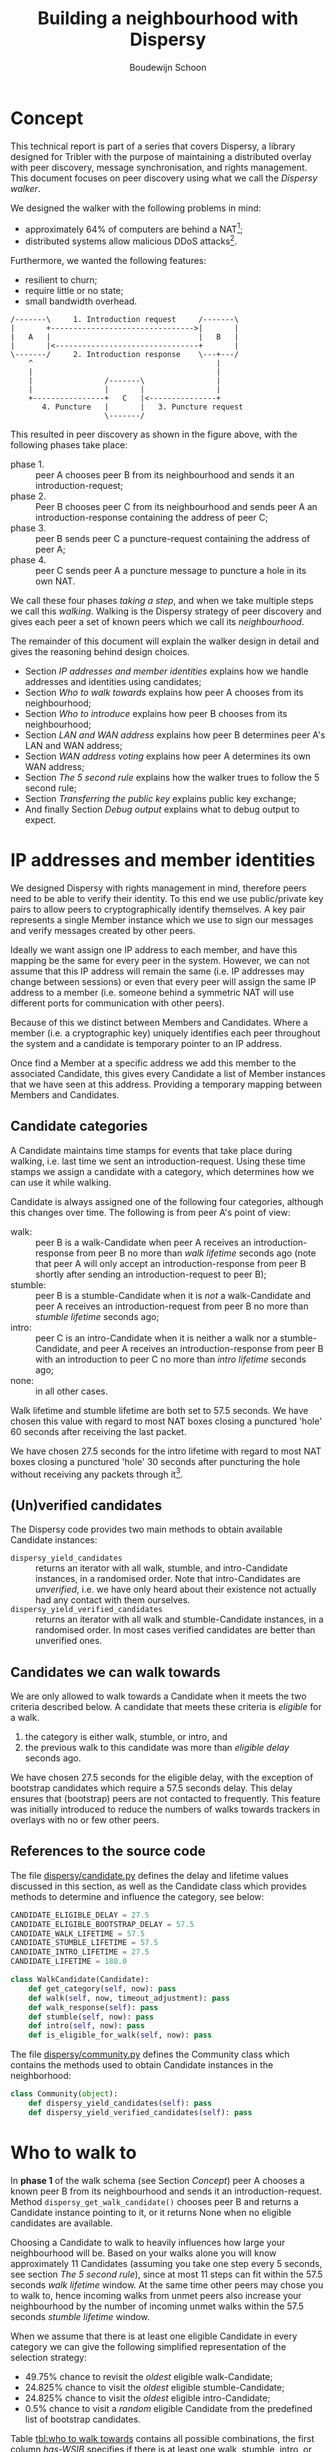 #+title: Building a neighbourhood with Dispersy
#+author: Boudewijn Schoon
#+email: peer-to-peer@frayja.com
#+options: ^:nil
#+latex_header: \usepackage{enumitem}
#+latex_header: \setlist{nolistsep}

* Concept
This technical report is part of a series that covers Dispersy, a
library designed for Tribler with the purpose of maintaining a
distributed overlay with peer discovery, message synchronisation, and
rights management.  This document focuses on peer discovery using what
we call the /Dispersy walker/.

We designed the walker with the following problems in mind:
- approximately 64% of computers are behind a NAT[fn::
  http://pds.twi.tudelft.nl/reports/2010/PDS-2010-007.pdf];
- distributed systems allow malicious DDoS attacks[fn::
  http://events.ccc.de/congress/2010/Fahrplan/events/4210.en.html].

Furthermore, we wanted the following features:
- resilient to churn;
- require little or no state;
- small bandwidth overhead.

#+begin_src ditaa :file image/walk.png
 /-------\     1. Introduction request     /-------\
 |       +-------------------------------->|       |
 |   A   |                                 |   B   |
 |       |<--------------------------------+       |
 \-------/     2. Introduction response    \---+---/
     ^                                         |
     |                                         |
     |                /-------\                |
     |                |       |                |
     +----------------+   C   |<---------------+
        4. Puncture   |       |   3. Puncture request
                      \-------/
#+end_src

This resulted in peer discovery as shown in the figure above, with the
following phases take place:
- phase 1. :: peer A chooses peer B from its neighbourhood and sends
              it an introduction-request;
- phase 2. :: Peer B chooses peer C from its neighbourhood and sends
              peer A an introduction-response containing the address
              of peer C;
- phase 3. :: peer B sends peer C a puncture-request containing the
              address of peer A;
- phase 4. :: peer C sends peer A a puncture message to puncture a
              hole in its own NAT.

We call these four phases /taking a step/, and when we take multiple
steps we call this /walking/.  Walking is the Dispersy strategy of
peer discovery and gives each peer a set of known peers which we call
its /neighbourhood/.

The remainder of this document will explain the walker design in
detail and gives the reasoning behind design choices.
- Section [[IP addresses and member identities]] explains how we handle
  addresses and identities using candidates;
- Section [[Who to walk towards]] explains how peer A chooses from its
  neighbourhood;
- Section [[Who to introduce]] explains how peer B chooses from its
  neighbourhood;
- Section [[LAN and WAN address]] explains how peer B determines peer A's
  LAN and WAN address;
- Section [[WAN address voting]] explains how peer A determines its own
  WAN address;
- Section [[The 5 second rule]] explains how the walker trues to follow
  the 5 second rule;
- Section [[Transferring the public key]] explains public key exchange;
- And finally Section [[Debug output]] explains what to debug output to
  expect.

* IP addresses and member identities
We designed Dispersy with rights management in mind, therefore peers
need to be able to verify their identity.  To this end we use
public/private key pairs to allow peers to cryptographically identify
themselves.  A key pair represents a single Member instance which we
use to sign our messages and verify messages created by other peers.

Ideally we want assign one IP address to each member, and have this
mapping be the same for every peer in the system.  However, we can not
assume that this IP address will remain the same (i.e. IP addresses
may change between sessions) or even that every peer will assign the
same IP address to a member (i.e. someone behind a symmetric NAT will
use different ports for communication with other peers).

Because of this we distinct between Members and Candidates.  Where a
member (i.e. a cryptographic key) uniquely identifies each peer
throughout the system and a candidate is temporary pointer to an IP
address.

Once find a Member at a specific address we add this member to the
associated Candidate, this gives every Candidate a list of Member
instances that we have seen at this address.  Providing a temporary
mapping between Members and Candidates.

** Candidate categories
A Candidate maintains time stamps for events that take place during
walking, i.e. last time we sent an introduction-request.  Using these
time stamps we assign a candidate with a category, which determines
how we can use it while walking.

 Candidate is always assigned one of the following four categories,
 although this changes over time.  The following is from peer A's
 point of view:
- walk: :: peer B is a walk-Candidate when peer A receives an
           introduction-response from peer B no more than /walk
           lifetime/ seconds ago (note that peer A will only accept an
           introduction-response from peer B shortly after sending an
           introduction-request to peer B);
- stumble: :: peer B is a stumble-Candidate when it is /not/ a
              walk-Candidate and peer A receives an
              introduction-request from peer B no more than /stumble
              lifetime/ seconds ago;
- intro: :: peer C is an intro-Candidate when it is neither a walk nor
            a stumble-Candidate, and peer A receives an
            introduction-response from peer B with an introduction to
            peer C no more than /intro lifetime/ seconds ago;
- none: :: in all other cases.

Walk lifetime and stumble lifetime are both set to 57.5 seconds.  We
have chosen this value with regard to most NAT boxes closing a
punctured 'hole' 60 seconds after receiving the last packet.

We have chosen 27.5 seconds for the intro lifetime with regard to most
NAT boxes closing a punctured 'hole' 30 seconds after puncturing the
hole without receiving any packets through it[fn::
http://pds.twi.tudelft.nl/reports/2010/PDS-2010-007.pdf].

** (Un)verified candidates
The Dispersy code provides two main methods to obtain available
Candidate instances:
- =dispersy_yield_candidates= :: returns an iterator with all walk,
     stumble, and intro-Candidate instances, in a randomised order.
     Note that intro-Candidates are /unverified/, i.e. we have only
     heard about their existence not actually had any contact with
     them ourselves.
- =dispersy_yield_verified_candidates= :: returns an iterator with all
     walk and stumble-Candidate instances, in a randomised order.  In
     most cases verified candidates are better than unverified ones.

** Candidates we can walk towards
We are only allowed to walk towards a Candidate when it meets the two
criteria described below.  A candidate that meets these criteria is
/eligible/ for a walk.
1. the category is either walk, stumble, or intro, and
2. the previous walk to this candidate was more than /eligible delay/
   seconds ago.

We have chosen 27.5 seconds for the eligible delay, with the exception
of bootstrap candidates which require a 57.5 seconds delay.  This
delay ensures that (bootstrap) peers are not contacted to frequently.
This feature was initially introduced to reduce the numbers of walks
towards trackers in overlays with no or few other peers.

# - explain the timeout adjustment mechanism

#           # The 10.5 seconds is the time it takes until an
#           # introduction-request timeout occurs, this value is stored in
#           # the candidate as the /timeout adjustment/.  The timeout
#           # adjustment is removed (i.e. set to zero) when an
#           # introduction-response is received.

** References to the source code
The file [[../candidate.py][dispersy/candidate.py]] defines the delay and lifetime values
discussed in this section, as well as the Candidate class which
provides methods to determine and influence the category, see below:

#+BEGIN_SRC python
CANDIDATE_ELIGIBLE_DELAY = 27.5
CANDIDATE_ELIGIBLE_BOOTSTRAP_DELAY = 57.5
CANDIDATE_WALK_LIFETIME = 57.5
CANDIDATE_STUMBLE_LIFETIME = 57.5
CANDIDATE_INTRO_LIFETIME = 27.5
CANDIDATE_LIFETIME = 180.0

class WalkCandidate(Candidate):
    def get_category(self, now): pass
    def walk(self, now, timeout_adjustment): pass
    def walk_response(self): pass
    def stumble(self, now): pass
    def intro(self, now): pass
    def is_eligible_for_walk(self, now): pass
#+END_SRC

The file [[../community.py][dispersy/community.py]] defines the Community class which
contains the methods used to obtain Candidate instances in the
neighborhood:

#+begin_src python
class Community(object):
    def dispersy_yield_candidates(self): pass
    def dispersy_yield_verified_candidates(self): pass
#+end_src

* Who to walk to
In *phase 1* of the walk schema (see Section [[Concept]]) peer A chooses a
known peer B from its neighbourhood and sends it an
introduction-request.  Method =dispersy_get_walk_candidate()= chooses
peer B and returns a Candidate instance pointing to it, or it returns
None when no eligible candidates are available.

Choosing a Candidate to walk to heavily influences how large your
neighbourhood will be.  Based on your walks alone you will know
approximately 11 Candidates (assuming you take one step every 5
seconds, see section [[The 5 second rule]]), since at most 11 steps can
fit within the 57.5 seconds /walk lifetime/ window.  At the same time
other peers may chose you to walk to, hence incoming walks from unmet
peers also increase your neighbourhood by the number of incoming unmet
walks within the 57.5 seconds /stumble lifetime/ window.

When we assume that there is at least one eligible Candidate in every
category we can give the following simplified representation of the
selection strategy:
- 49.75% chance to revisit the /oldest/ eligible walk-Candidate;
- 24.825% chance to visit the /oldest/ eligible stumble-Candidate;
- 24.825% chance to visit the /oldest/ eligible intro-Candidate;
- 0.5% chance to visit a /random/ eligible Candidate from the
  predefined list of bootstrap candidates.

Table [[tbl:who to walk towards]] contains all possible combinations, the
first column /has-WSIB/ specifies if there is at least one walk,
stumble, intro, or bootstrap candidate available.  For example, 1000
means that the only available candidates are walk candidates, hence
there is a 100% chance to for =dispersy_get_walk_candidate()= to
return a walk-candidate.

#+caption: Chance to select a category based depending on which categories has eligible candidates.
#+name: tbl:who to walk towards
|    / |      < |         |         |      |      |
|      |    <r> |     <r> |     <r> |  <r> |  <r> |
| has- |        |         |         |      |      |
| WSIB |   walk | stumble |   intro | boot | none |
|------+--------+---------+---------+------+------|
| 0000 |        |         |         |      | 100% |
| 0001 |        |         |         | 100% |      |
| 0010 |        |         |    100% |      |      |
| 0011 |        |         |   99.5% | 0.5% |      |
| 0100 |        |    100% |         |      |      |
| 0101 |        |   99.5% |         | 0.5% |      |
| 0110 |        |     50% |     50% |      |      |
| 0111 |        |  49.75% |  49.75% | 0.5% |      |
| 1000 |   100% |         |         |      |      |
| 1001 |  99.5% |         |         | 0.5% |      |
| 1010 |    50% |         |     50% |      |      |
| 1011 | 49.75% |         |  49.75% | 0.5% |      |
| 1100 |    50% |     50% |         |      |      |
| 1101 | 49.75% |  49.75% |         | 0.5% |      |
| 1111 | 49.75% | 24.825% | 24.825% | 0.5% |      |

This design takes into account that malicious peers can easily pollute
our neighbourhood by walking towards us from multiple distinct
addresses, effectively adding an arbitrary number of
stumble-Candidates to our neighbourhood.  Therefore, we assume that a
successfully visited peer is safe, hence, half of the time we revisit
such a peer (i.e. from the walk category) while the remaining 50% is
evenly spread between the intro category and the risky stumble
category.  Method =dispersy_get_walk_candidate()= implements this
design.

** Dissemination experiments
During experiments that want to focus on dissemination speed, it is
possible to only visit bootstrap-Candidates during the bootstrap
process.  Otherwise there is a 0.5% chance each step to visit a
bootstrap peer and not get any new data (since the bootstrap peers do
not participate in data dissemination).

Approximately 500 * 15 * 60 / 5 bootstrap peers will be unnecessarily
visited in a 15 minute experiment where 500 peers disseminate data.
When this is undesirable, perhaps because you do not want to explain
why certain steps do not yield any new data, you can apply the diff in
[[./minimal_bootstrap.diff]].  This will result in the combinations shown
in Table [[tbl:suggested who to walk towards]].

#+caption: Suggested chance to select a category based depending on which categories has eligible candidates.
#+name: tbl:suggested who to walk towards
|    / |    < |         |       |      |      |
|      |  <r> |     <r> |   <r> |  <r> |  <r> |
| has- |      |         |       |      |      |
| WSIB | walk | stumble | intro | boot | none |
|------+------+---------+-------+------+------|
| 0000 |      |         |       |      | 100% |
| 0001 |      |         |       | 100% |      |
| 0010 |      |         |  100% |      |      |
| 0011 |      |         |  100% |      |      |
| 0100 |      |    100% |       |      |      |
| 0101 |      |    100% |       |      |      |
| 0110 |      |     50% |   50% |      |      |
| 0111 |      |     50% |   50% |      |      |
| 1000 | 100% |         |       |      |      |
| 1001 | 100% |         |       |      |      |
| 1010 |  50% |         |   50% |      |      |
| 1011 |  50% |         |   50% |      |      |
| 1100 |  50% |     50% |       |      |      |
| 1101 |  50% |     50% |       |      |      |
| 1111 |  50% |     25% |   25% |      |      |

** References to the source code
The file [[../community.py][dispersy/community.py]] defines the method discussed in this
section, see below:

#+begin_src python
class Community(object):
    def dispersy_get_walk_candidate(self): pass
#+end_src

* Who to introduce
In *phase 2* of the walk schema (see Section [[Concept]]) peer B chooses a
known peer C from its neighbourhood and introduces it to peer A.
Method =dispersy_get_introduce_candidate(exclude_candidate)= chooses
peer C from the verified (and not excluded) available candidates and
returns it, or, when no candidates are available, it returns None.

We designed =dispersy_get_introduce_candidate(exclude_candidate)= to
return a verified candidate in semi /round robin/ fashion.  To this
end each Community maintains two dynamic iterators
=_walked_candidates= and =_stumbled_candidates= which iterate over all
walk-Candidates and stumble-Candidates in round-robin, respectively.

#+begin_src ditaa :file image/who-to-introduce.png
                      +---------+
  +---------+         | Choose  |
  |  Start  +-------->| Random  |<-----------------------+
  +---------+         +--+---+--+                        |
               50% chance|   |50% chance                 |
       +-----------------+   +-----------------+         |
       |                                       |         |
       v                                       v         |
  +---------+ empty                 empty +------------+ |
  |Next Walk+----+     +--------+    +----+Next Stumble| |
  |Candidate|    |     | Select |    |    |  Candidate | |
  +----+----+    |     |  None  |    |    +----+-------+ |
 found |         |     +--------+    |         | found   |
option |         |       ^   ^       |         | option  |
       |         v       |   |       v         |         |
       | +------------+  |   |  +---------+    |         |
       | |Next Stumble+--+   +--+Next Walk|    |         |
       | |  Candidate |  empty  |Candidate|    |         |
       | +-------+----+         +----+----+    |         |
       |   found |                   | found   |         |
       |  option +-------+   +-------+ option  |         |
       |                 |   |                 |         |
       |                 v   v                 |         |
       |             +-----------+             |         |
       +------------>|  Exclude  |<------------+         |
                     | Candidate |                       |
                     +-----+--+--+                       |
                        no |  | yes                      |
                           |  +--------------------------+
                           v
                       +--------+
                       | Select |
                       | Option |
                       +--------+
#+end_src

The above schema shows how we select a Candidate, however, in most
cases we can simplify it as follows:
1. choose either the walk-Candidate or stumble-Candidate iterator;
2. select the next Candidate in the iterator if it is not excluded,
   otherwise go back to step 1.

** Candidate exclusion
There are reasons why we can not introduce one candidate to another.
Peer B can not introduce peer C to A when:
- when C and A are the same Candidate;

- when C is behind a tunnel while A is not behind a tunnel;

  Peer C is behind a tunnel when all messages it sends have a
  =FFFFFFFF= prefix and it can only receive messages with this prefix.
  We introduced tunnelling at the end of 2012 to allow all Dispersy
  traffic to be send through libswift.  We introduced the ability for
  Dispersy to recognise the =FFFFFFFF= prefix without using libswift,
  while older Dispersy clients will believe the prefix is part of the
  message, making them unable to decode it.  Because we can not
  distinguish between older and newer code we are currently assuming
  all code is 'old'.

  /TODO add a picture to clarify/

- when C and A are both behind a NAT that changes the outgoing port
  number and they are not within the same LAN.
  
** References to the source code
The file [[../community.py][dispersy/community.py]] defines the method discussed in this
section, see below:

#+begin_src python
class Community(object):
    def dispersy_get_introduce_candidate(self, exclude_candidate): pass
#+end_src

* LAN and WAN address
In *phase 2* of the walk schema (see Section [[Concept]]) peer B tries to
determine the LAN and WAN address of peer A, it does this using the
address reported in the UDP header (i.e. the =sock_addr=) of the
incoming introduction-request combined with the WAN and LAN address
that A reports that it has.  We follow the schema shown below:

#+begin_src ditaa :file image/determine-lan-wan.png
               +-------------+
               |Incoming from|
               |  sock_addr  |
               +------+------+
                      |
                      v
                 +---------+
             yes |Is within| no
       +---------+ our LAN +---------+
       |         +---------+         |
       v                             v
+---------------+           +---------------+
|LAN=sock_addr  |           |LAN=as reported|
|WAN=as reported|           |WAN=sock_addr  |
+---------------+           +---------------+
#+end_src

We implement this in method =estimate_lan_and_wan_addresses(sock_addr,
lan_addr, wan_addr)=[fn:: The word estimate is used as historically
this code was not able to make this decision as cleanly as is
described here.] which uses a simple assumption: when peer B sees that
the message originated from within the same LAN it will assume that
peer A's LAN address is the =sock_addr=.  But when the message
originated from outside its LAN then peer A's WAN address is the
=sock_addr=.

Dispersy determines whether an address is within its own LAN by
checking if it corresponds with one of its local interfaces, with
regards to its netmask.  We do this using the method
=_get_interface_addresses()= and the =Interface= instances that it
returns.

Peer B uses the result of this estimation to update the =lan_address=
and =wan_address= properties of the Candidate instance pointing to
peer A.  These values are also added to the introduction response,
allowing peer A to assess its own WAN address, as discusses in Section
[[WAN address voting]].

** References to the source code
The file [[../dispersy.py][dispersy/dispersy.py]] defines the methods discussed in this
section, see below:

#+begin_src python
class Dispersy(object):
    @staticmethod
    def _get_interface_addresses(): pass
    def estimate_lan_and_wan_addresses(self, sock_addr, lan_address,
                                       wan_address): pass
#+end_src

* WAN address voting
In *phase 2* of the walk schema (see Section [[Concept]]) peer A receives
an introduction-response containing the LAN and WAN address that peer
B believes it has.  This /dial back/ allows peer A to determine how
other peers perceive it, and thereby whether a NAT is affecting its
address.

When peer A is not affected by a NAT the voting will provide it with
its own address.  This is useful when peer A and B are both within the
same LAN while peer C is not.  In this case peer A will send an
introduction-request (which includes the WAN address determined by
voting) to peer B, peer B will inform peer C of both A's LAN (as
determined by the UDP header) and WAN address (as reported by A),
allowing peer C to determine that peer A is not within its LAN
address, hence it will use peer A's reported WAN address to puncture
its own NAT.

When a NAT affects peer A the voting will provide information about
the type of NAT, i.e. the connection type, that it is behind, as
described below.  This connection type effects who a peer introduces
when receiving an introduction-request, see section [[Who to introduce]].

Most of the magic happens in the method =wan_address_vote(address,
B)= and goes roughly as follows:
1. remove whatever B voted for before;
2. if the address is valid and B is outside our LAN then add the vote;
3. select the new address as our WAN address if it has equal or more
   votes than our current WAN address;

   /Note: when we change our WAN address we also re-evaluate our LAN
   address./

4. determine our connection type based on the following rules:
   - public :: when all votes have been for the same address and our
               LAN and WAN addresses are the same;
   - symmetric-NAT :: when we have votes for more than one different
                      addresses;
   - unknown :: in all other cases.

** Cleanup old voting data
To allow for changes in the connectivity, i.e. when running on a
roaming machine that changes IP addresses periodically, we must remove
older votes that may no longer apply.  Dispersy does this by
periodically /(every five minutes)/ checking for obsolete Candidate
instances.  Where we consider a Candidate to be obsolete when the last
walk, stumble, or intro was more than /lifetime/ seconds ago, where
lifetime is three minutes.

This means that it can take anywhere between five and eight minutes
before removing old votes.

** References to the source code
The file [[../dispersy.py][dispersy/dispersy.py]] defines the methods discussed in this
section, see below:

#+begin_src python
class Dispersy(object):
    def wan_address_unvote(self, voter): pass
    def wan_address_vote(self, address, voter): pass
#+end_src

* The 5 second rule
When we decided on the design of the walker we took into account the
following factors:
1. a significant number of NAT devices close a port 60 seconds after
   receiving the last packet though it[fn:: Do not confuse with NAT
   devices closing a port 30 seconds after puncturing it /without/
   receiving any packets through it];
2. taking a step involves performing the bloom filter synchronisation,
   see [[./component_synchronization.org][component_synchronization.org]];

Obviously when we take more steps the neighbourhood will contain more
walk and intro-Candidates (and since other peers also take more steps
the neighbourhood will also, on average, contain more
stumble-Candidates).  This would advocate taking as many steps as
possible.

However, every step also has a cost associated to it, the majority
being in the bloom filter synchronisation.  At the time we wanted
every step to perform a synchronisation, and given that some peers
might receive multiple incoming steps around the same time, we decided
on a reserved value of 5 seconds.  We expect this to be sufficient to
perform one synchronisation for ourselves and, in the worst case,
multiple incoming synchronisations.

Nowadays we have introduced mechanisms to reduce the workload by not
always performing a bloom filter synchronisation (see
[[./component_synchronization.org][component_synchronization.org]]), hence the 5 second rule is not
strictly necessary anymore, however, the code contains constants
derived from 5 seconds, making it difficult to change (see [[Walk
multiplier]]).

** Walking in a single overlay
In the worst case a step includes creating a bloom filter making it
one of the most CPU intensive parts of Dispersy.  Below we show a
naive approach, where we simply schedule 5 seconds between each step.
For the purpose of simplicity we will assume that it takes 1 second to
create a bloom filter.  This example holds choosing a more realistic
value.

The schematic below shows a time line with /+/ every 5 seconds when a
step should take place.  It shows that creating the bloom filter is
causing walker /X/ to take a step once every 6 seconds instead of
every 5 seconds.  Furthermore, a large delay caused by task T is
increasing the gap between steps even further, resulting in only 7
steps instead of the expected 10.

#+begin_example
                delayed steps
+----+----+----+----+----+----+----+----+----+  (time line)
            TT            TT            TT      (task T)
X     X       X     X       X     X       X     (steps overlay X)
#+end_example

** Walking in multiple overlays
While ever widening gaps between steps is already a bad thing, it will
only get worse when we need to maintain multiple overlays at the same
time.  In this case the naive approach would result in both overlays
/X/ and /Y/ walking immediately after one another, causing a spike in
CPU traffic, as seen in the schematic below.

#+begin_example
     delayed steps with multiple overlays
+----+----+----+----+----+----+----+----+----+  (time line)
            TT            TT            TT      (task T)
X     X       X     X       X     X       X     (steps overlay X)
   Y     Y     Y     Y       Y     Y       Y    (steps overlay Y)
#+end_example

We address both of these problems by what we call a /self healing
walker/, implemented in the =_candidate_walker= method.  This walker
takes into account both the number of overlays and the time between
walks in individual overlays.  The self healing walker has two major
features:
- predicting the time when the next walk should occur to remove the
  delays the naive approach would introduce;
- allowing more than one step in a single overlay within 5 seconds, as
  seen in the schematic below where the lower letter /x/ and /y/ are
  within 5 seconds of the previous step taken in its overlay.

#+begin_example
              self healing walker
+----+----+----+----+----+----+----+----+----+  (time line)
          TT             TT             TT      (task T)
X    X      X  x    X      X  x    X      X  x  (steps overlay X)
   Y     Y    Y   y    Y     Y   y    Y     Y   (steps overlay Y)
#+end_example

To preserve resources Dispersy will tell a community not to perform a
bloom filter synchronisation when the previous step was less than 4.5
seconds ago.  This is a large performance boost since synchronisation
is the most expensive part of taking a step.

When we detect that the previous walk in an overlay was more than 5
seconds ago, a /walk reset/ will occur to ensure we do not walk to
often.  This is especially useful when a computer running Dispersy
goes into sleep mode, when it wakes up the walk may be hours behind,
the walk reset will ensure that Dispersy doesn't try to catch up with
the sleeping time by taking thousands of steps.

** Walk multiplier
Sometimes it can be useful to change the 5 seconds delay between steps
into something else.  The problem is that all derived values must be
appropriately changed.  The best way to do this is to multiply all
these values with the same constant.

The diff in [[./walk_multiplier.diff][walk_multiplier.diff]] modifies all constants (as known at
October 2013).  Changing the =WALK_MULTIPLIER= constant to 2 will
result in a step every 10.0 seconds, i.e. slowing down the walker.
Conversely, changing the constant to 0.5 will result in a step every
2.5 seconds, i.e. speeding up the walker.

** References to the source code
The file [[../dispersy.py][dispersy/dispersy.py]] defines the method discussed in this
section, see below:

#+BEGIN_SRC python
class Dispersy(object):
    def _candidate_walker(self): pass
#+END_SRC

# ** Experiment tips
# - dividing timestamp by 5.0 does not result in timesteps/cycles
# - always enable sync (refer to synchronization text)

* Transferring the public key
The signed walker messages introduction-request and
introduction-response used in Section [[Concept]] do not contain the
public key of the signer, we transfer this key using a
missing-identity request and a identity message response.

Luckily this is only needed for public keys that we do not yet have,
hence the first time that we encounter a peer the walk actually
follows the figure below.

#+begin_src ditaa :file image/walk-identity.png
 /-------\     1. Introduction request     /-------\
 |       +-------------------------------->|       |
 |       |                                 |       |
 |       |     1.1. Missing identity       |       |
 |       |<--------------------------------+       |
 |       |                                 |       |
 |       |     1.2. Identity               |       |
 |       +-------------------------------->|       |
 |   A   |                                 |   B   |
 |       |<--------------------------------+       |
 |       |     2. Introduction response    |       |
 |       |                                 |       |
 |       +-------------------------------->|       |
 |       |     2.1. Missing identity       |       |
 |       |                                 |       |
 |       |<--------------------------------+       |
 \-------/     2.2. Identity               \---+---/
     ^                                         |
     |                                         |
     |                /-------\                |
     |                |       |                |
     +----------------+   C   |<---------------+
        4. Puncture   |       |   3. Puncture request
                      \-------/
#+end_src

* Debug output
Dispersy uses the standard Python logger to output different message
levels, i.e. DEBUG, INFO, WARNING, and ERROR.  When enabling DEBUG
messages the logger in [[../endpoint.py][dispersy/endpoint.py]] will log all incoming and
outgoing packets, including their name when possible.  This can give
valuable information when something is not behaving as expected.

** Bootstrapping
To bootstrap an overlay we contact one of the bootstrap servers.  When
we have never encountered this bootstrap server before we need to
exchange public keys.  This results in the following DEBUG output:

#+BEGIN_EXAMPLE
 dispersy-introduction-request -> 130.161.211.245:6422   132 bytes
     dispersy-missing-identity <- 130.161.211.245:6422    51 bytes
             dispersy-identity -> 130.161.211.245:6422   177 bytes
dispersy-introduction-response <- 130.161.211.245:6422   126 bytes
     dispersy-missing-identity -> 130.161.211.245:6422    51 bytes
             dispersy-identity <- 130.161.211.245:6422   141 bytes
#+END_EXAMPLE

** Building a neighbourhood
After taking some steps we will have started building our
neighbourhood.  Below we see that we contact someone at
74.96.92.***:7759, we no longer need to exchange public keys, but the
incoming puncture message from 84.209.251.***:7759 is from someone not
yet encountered, hence we exchange identities immediately.

#+BEGIN_EXAMPLE
 dispersy-introduction-request ->    74.96.92.***:7759   132 bytes
dispersy-introduction-response <-    74.96.92.***:7759   144 bytes
             dispersy-puncture <-  84.209.251.***:7759   125 bytes
     dispersy-missing-identity ->  84.209.251.***:7759    51 bytes
             dispersy-identity <-  84.209.251.***:7759   177 bytes
#+END_EXAMPLE

** Candidate statistics
Dispersy provides the a logger with the name
=dispersy-stats-detailed-candidates=.  When enabling INFO level
messages this logger will output a summary of its neighbourhood every
five seconds.  The example below is the summary as seen shortly after
contacting 74.96.92.***:7759, see below:

#+BEGIN_EXAMPLE
--- 8164f55c2f828738fa779570e4605a81fec95c9d Community ---
  4.7s  E  intro   unknown       {192.168.1.35:7759 84.209.251.***:7759}
  9.7s  E  intro   unknown       {192.168.25.100:7759 177.157.54.***:7759}
 14.8s  E  intro   unknown       {192.168.0.3:34728 188.242.194.***:34728}
 19.9s  E  intro   unknown       {192.168.3.101:7759 67.33.160.***:7759}
 24.4s  E  intro   unknown       {192.168.178.21:7759 188.154.8.***:7759}
  5.0s     walk    unknown       {192.168.1.18:7759 74.96.92.***:7759}
 10.0s     walk    unknown       {192.168.0.100:7761 84.251.49.***:7761}
 15.0s     walk    symmetric-NAT {178.164.145.6:7759 94.21.97.***:7759}
 20.0s     walk    unknown       {192.168.1.27:7759 87.18.61.***:16409}
 25.0s     walk    symmetric-NAT {90.165.123.***:7759}
 30.0s  E  walk    unknown       {192.168.1.172:7759 76.115.137.***:7759}
 35.0s  E  walk    unknown       {192.168.2.3:7759 97.91.131.***:7759}
 45.0s  E  walk    unknown       {192.168.1.51:7749 109.208.189.***:7749}
 50.0s  E  walk    unknown       {192.168.0.3:7759 180.145.124.***:7759}
 55.0s  E  walk    unknown       {192.168.0.2:7759 83.153.18.***:7759}
#+END_EXAMPLE

The summary shows that the Candidate at 74.96.92.***:7759 is currently
a walk-Candidate with age 5.0 seconds, i.e. we sent the
introduction-request 5.0 seconds ago.

Furthermore, there is an intro-Candidate at 84.209.251.***:7759, which
is the introduced Candidate from when we received a response to this
walk 4.7 seconds ago.  Note that this Candidate has the character /E/
which signifies that this Candidate is eligible for a walk.
